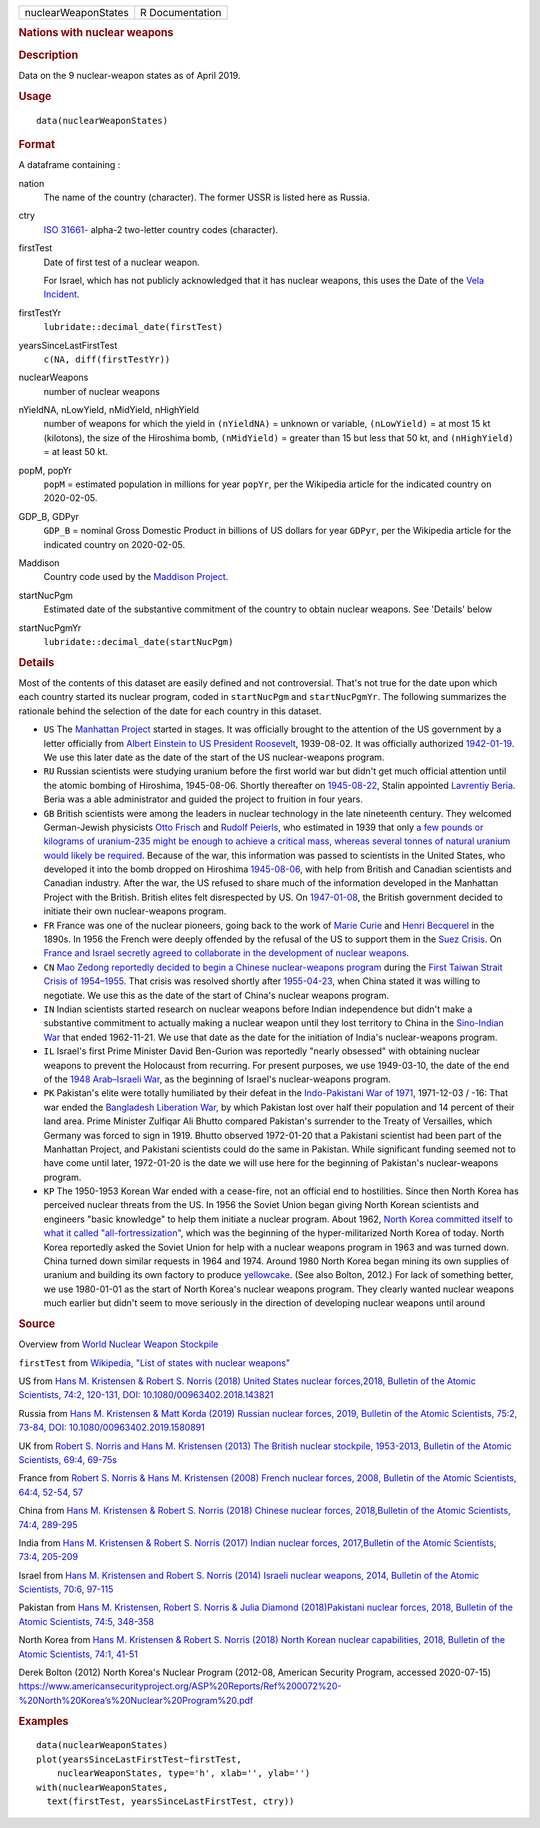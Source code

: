 .. container::

   =================== ===============
   nuclearWeaponStates R Documentation
   =================== ===============

   .. rubric:: Nations with nuclear weapons
      :name: nations-with-nuclear-weapons

   .. rubric:: Description
      :name: description

   Data on the 9 nuclear-weapon states as of April 2019.

   .. rubric:: Usage
      :name: usage

   ::

      data(nuclearWeaponStates)

   .. rubric:: Format
      :name: format

   A dataframe containing :

   nation
      The name of the country (character). The former USSR is listed
      here as Russia.

   ctry
      `ISO
      31661- <https://en.wikipedia.org/wiki/ISO_3166-1#cite_note-iso3166-info-1>`__
      alpha-2 two-letter country codes (character).

   firstTest
      Date of first test of a nuclear weapon.

      For Israel, which has not publicly acknowledged that it has
      nuclear weapons, this uses the Date of the `Vela
      Incident <https://en.wikipedia.org/wiki/Vela_Incident>`__.

   firstTestYr
      ``lubridate::decimal_date(firstTest)``

   yearsSinceLastFirstTest
      ``c(NA, diff(firstTestYr))``

   nuclearWeapons
      number of nuclear weapons

   nYieldNA, nLowYield, nMidYield, nHighYield
      number of weapons for which the yield in ``(nYieldNA)`` = unknown
      or variable, ``(nLowYield)`` = at most 15 kt (kilotons), the size
      of the Hiroshima bomb, ``(nMidYield)`` = greater than 15 but less
      that 50 kt, and ``(nHighYield)`` = at least 50 kt.

   popM, popYr
      ``popM`` = estimated population in millions for year ``popYr``,
      per the Wikipedia article for the indicated country on 2020-02-05.

   GDP_B, GDPyr
      ``GDP_B`` = nominal Gross Domestic Product in billions of US
      dollars for year ``GDPyr``, per the Wikipedia article for the
      indicated country on 2020-02-05.

   Maddison
      Country code used by the `Maddison
      Project <https://en.wikipedia.org/wiki/Maddison_Project>`__.

   startNucPgm
      Estimated date of the substantive commitment of the country to
      obtain nuclear weapons. See 'Details' below

   startNucPgmYr
      ``lubridate::decimal_date(startNucPgm)``

   .. rubric:: Details
      :name: details

   Most of the contents of this dataset are easily defined and not
   controversial. That's not true for the date upon which each country
   started its nuclear program, coded in ``startNucPgm`` and
   ``startNucPgmYr``. The following summarizes the rationale behind the
   selection of the date for each country in this dataset.

   -  ``US`` The `Manhattan
      Project <https://en.wikipedia.org/wiki/Manhattan_Project>`__
      started in stages. It was officially brought to the attention of
      the US government by a letter officially from `Albert Einstein to
      US President
      Roosevelt <https://commons.wikimedia.org/wiki/File:Einstein-Roosevelt-letter.png>`__,
      1939-08-02. It was officially authorized
      `1942-01-19 <https://en.wikipedia.org/wiki/Timeline_of_the_Manhattan_Project>`__.
      We use this later date as the date of the start of the US
      nuclear-weapons program.

   -  ``RU`` Russian scientists were studying uranium before the first
      world war but didn't get much official attention until the atomic
      bombing of Hiroshima, 1945-08-06. Shortly thereafter on
      `1945-08-22 <https://en.wikipedia.org/wiki/Soviet_atomic_bomb_project>`__,
      Stalin appointed `Lavrentiy
      Beria <https://en.wikipedia.org/wiki/Lavrentiy_Beria>`__. Beria
      was a able administrator and guided the project to fruition in
      four years.

   -  ``GB`` British scientists were among the leaders in nuclear
      technology in the late nineteenth century. They welcomed
      German-Jewish physicists `Otto
      Frisch <https://en.wikipedia.org/wiki/Otto_Robert_Frisch>`__ and
      `Rudolf Peierls <https://en.wikipedia.org/wiki/Rudolf_Peierls>`__,
      who estimated in 1939 that only `a few pounds or kilograms of
      uranium-235 might be enough to achieve a critical mass, whereas
      several tonnes of natural uranium would likely be
      required <https://en.wikipedia.org/wiki/Frisch-Peierls_memorandum>`__.
      Because of the war, this information was passed to scientists in
      the United States, who developed it into the bomb dropped on
      Hiroshima
      `1945-08-06 <https://en.wikipedia.org/wiki/Atomic_bombings_of_Hiroshima_and_Nagasaki>`__,
      with help from British and Canadian scientists and Canadian
      industry. After the war, the US refused to share much of the
      information developed in the Manhattan Project with the British.
      British elites felt disrespected by US. On
      `1947-01-08 <https://en.wikipedia.org/wiki/Nuclear_weapons_and_the_United_Kingdom#Resumption_of_independent_UK_efforts>`__,
      the British government decided to initiate their own
      nuclear-weapons program.

   -  ``FR`` France was one of the nuclear pioneers, going back to the
      work of `Marie
      Curie <https://en.wikipedia.org/wiki/Marie_Curie>`__ and `Henri
      Becquerel <https://en.wikipedia.org/wiki/Henri_Becquerel>`__ in
      the 1890s. In 1956 the French were deeply offended by the refusal
      of the US to support them in the `Suez
      Crisis <https://en.wikipedia.org/wiki/Suez_Crisis>`__. On `France
      and Israel secretly agreed to collaborate in the development of
      nuclear
      weapons <https://fas.org/nuke/guide/israel/nuke/farr.htm>`__.

   -  ``CN`` `Mao Zedong reportedly decided to begin a Chinese
      nuclear-weapons
      program <https://en.wikipedia.org/wiki/China_and_weapons_of_mass_destruction#History>`__
      during the `First Taiwan Strait Crisis of
      1954–1955 <https://en.wikipedia.org/wiki/First_Taiwan_Strait_Crisis#Aftermath:_China_and_nuclear_weapons>`__.
      That crisis was resolved shortly after
      `1955-04-23 <https://en.wikipedia.org/wiki/First_Taiwan_Strait_Crisis#Aftermath:_China_and_nuclear_weapons>`__,
      when China stated it was willing to negotiate. We use this as the
      date of the start of China's nuclear weapons program.

   -  ``IN`` Indian scientists started research on nuclear weapons
      before Indian independence but didn't make a substantive
      commitment to actually making a nuclear weapon until they lost
      territory to China in the `Sino-Indian
      War <https://en.wikipedia.org/wiki/Sino-Indian_War>`__ that ended
      1962-11-21. We use that date as the date for the initiation of
      India's nuclear-weapons program.

   -  ``IL`` Israel's first Prime Minister David Ben-Gurion was
      reportedly "nearly obsessed" with obtaining nuclear weapons to
      prevent the Holocaust from recurring. For present purposes, we use
      1949-03-10, the date of the end of the `1948 Arab–Israeli
      War <https://en.wikipedia.org/wiki/1948_Arab-Israeli_War>`__, as
      the beginning of Israel's nuclear-weapons program.

   -  ``PK`` Pakistan's elite were totally humiliated by their defeat in
      the `Indo-Pakistani War of
      1971 <https://en.wikipedia.org/wiki/Indo-Pakistani_War_of_1971>`__,
      1971-12-03 / -16: That war ended the `Bangladesh Liberation
      War <https://en.wikipedia.org/wiki/Bangladesh_Liberation_War>`__,
      by which Pakistan lost over half their population and 14 percent
      of their land area. Prime Minister Zulfiqar Ali Bhutto compared
      Pakistan's surrender to the Treaty of Versailles, which Germany
      was forced to sign in 1919. Bhutto observed 1972-01-20 that a
      Pakistani scientist had been part of the Manhattan Project, and
      Pakistani scientists could do the same in Pakistan. While
      significant funding seemed not to have come until later,
      1972-01-20 is the date we will use here for the beginning of
      Pakistan's nuclear-weapons program.

   -  ``KP`` The 1950-1953 Korean War ended with a cease-fire, not an
      official end to hostilities. Since then North Korea has perceived
      nuclear threats from the US. In 1956 the Soviet Union began giving
      North Korean scientists and engineers "basic knowledge" to help
      them initiate a nuclear program. About 1962, `North Korea
      committed itself to what it called
      "all-fortressization" <https://www.washingtonpost.com/news/monkey-cage/wp/2016/02/18/these-5-things-help-make-sense-of-north-koreas-nuclear-tests-and-missile-launch/>`__,
      which was the beginning of the hyper-militarized North Korea of
      today. North Korea reportedly asked the Soviet Union for help with
      a nuclear weapons program in 1963 and was turned down. China
      turned down similar requests in 1964 and 1974. Around 1980 North
      Korea began mining its own supplies of uranium and building its
      own factory to produce
      `yellowcake <https://en.wikipedia.org/wiki/Yellowcake>`__. (See
      also Bolton, 2012.) For lack of something better, we use
      1980-01-01 as the start of North Korea's nuclear weapons program.
      They clearly wanted nuclear weapons much earlier but didn't seem
      to move seriously in the direction of developing nuclear weapons
      until around

   .. rubric:: Source
      :name: source

   Overview from `World Nuclear Weapon
   Stockpile <https://www.ploughshares.org/world-nuclear-stockpile-report>`__

   ``firstTest`` from `Wikipedia, "List of states with nuclear
   weapons" <https://en.wikipedia.org/wiki/List_of_states_with_nuclear_weapons>`__

   US from `Hans M. Kristensen & Robert S. Norris (2018) United States
   nuclear forces,2018, Bulletin of the Atomic Scientists, 74:2,
   120-131, DOI:
   10.1080/00963402.2018.143821 <https://www.tandfonline.com/doi/pdf/10.1080/00963402.2018.1438219?needAccess=true>`__

   Russia from `Hans M. Kristensen & Matt Korda (2019) Russian nuclear
   forces, 2019, Bulletin of the Atomic Scientists, 75:2, 73-84, DOI:
   10.1080/00963402.2019.1580891 <https://www.tandfonline.com/doi/pdf/10.1080/00963402.2019.1580891?needAccess=true>`__

   UK from `Robert S. Norris and Hans M. Kristensen (2013) The British
   nuclear stockpile, 1953-2013, Bulletin of the Atomic Scientists,
   69:4,
   69-75s <https://journals.sagepub.com/doi/pdf/10.1177/0096340213493260>`__

   France from `Robert S. Norris & Hans M. Kristensen (2008) French
   nuclear forces, 2008, Bulletin of the Atomic Scientists, 64:4, 52-54,
   57 <https://journals.sagepub.com/doi/pdf/10.2968/064004012>`__

   China from `Hans M. Kristensen & Robert S. Norris (2018) Chinese
   nuclear forces, 2018,Bulletin of the Atomic Scientists, 74:4,
   289-295 <https://www.tandfonline.com/doi/pdf/10.1080/00963402.2018.1486620?needAccess=true>`__

   India from `Hans M. Kristensen & Robert S. Norris (2017) Indian
   nuclear forces, 2017,Bulletin of the Atomic Scientists, 73:4,
   205-209 <https://www.tandfonline.com/doi/pdf/10.1080/00963402.2017.1337998?needAccess=true>`__

   Israel from `Hans M. Kristensen and Robert S. Norris (2014) Israeli
   nuclear weapons, 2014, Bulletin of the Atomic Scientists, 70:6,
   97-115 <https://journals.sagepub.com/doi/pdf/10.1177/0096340214555409>`__

   Pakistan from `Hans M. Kristensen, Robert S. Norris & Julia Diamond
   (2018)Pakistani nuclear forces, 2018, Bulletin of the Atomic
   Scientists, 74:5,
   348-358 <https://www.tandfonline.com/doi/pdf/10.1080/00963402.2018.1507796?needAccess=true>`__

   North Korea from `Hans M. Kristensen & Robert S. Norris (2018) North
   Korean nuclear capabilities, 2018, Bulletin of the Atomic Scientists,
   74:1,
   41-51 <https://www.tandfonline.com/doi/pdf/10.1080/00963402.2017.1413062?needAccess=true>`__

   Derek Bolton (2012) North Korea's Nuclear Program (2012-08, American
   Security Program, accessed 2020-07-15)
   `https://www.americansecurityproject.org/ASP%20Reports/Ref%200072%20-%20North%20Korea’s%20Nuclear%20Program%20.pdf <https://www.americansecurityproject.org/ASP%20Reports/Ref%200072%20-%20North%20Korea’s%20Nuclear%20Program%20.pdf>`__

   .. rubric:: Examples
      :name: examples

   ::

      data(nuclearWeaponStates)
      plot(yearsSinceLastFirstTest~firstTest, 
          nuclearWeaponStates, type='h', xlab='', ylab='')
      with(nuclearWeaponStates, 
        text(firstTest, yearsSinceLastFirstTest, ctry))
